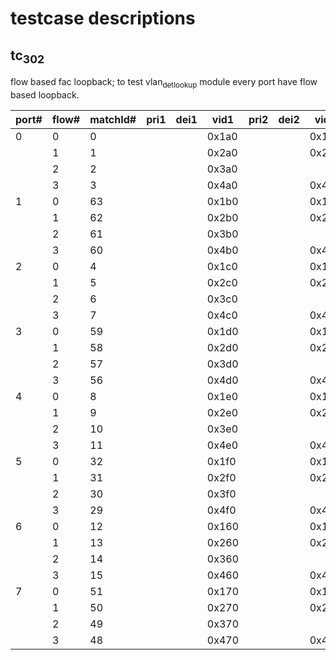 * testcase descriptions
** tc_302 
   flow based fac loopback; to test vlan_det_lookup module
   every port have flow based loopback.
|-------+-------+----------+------+------+-------+------+------+-------+------+------+-------|
| port# | flow# | matchId# | pri1 | dei1 |  vid1 | pri2 | dei2 |  vid2 | pri2 | dei3 |  vid3 |
|-------+-------+----------+------+------+-------+------+------+-------+------+------+-------|
|     0 |     0 |        0 |      |      | 0x1a0 |      |      | 0x1a1 |      |      | 0x1a2 |
|       |     1 |        1 |      |      | 0x2a0 |      |      | 0x2a1 |      |      |       |
|       |     2 |        2 |      |      | 0x3a0 |      |      |       |      |      |       |
|       |     3 |        3 |      |      | 0x4a0 |      |      | 0x4a1 |      |      | 0x4a2 |
|-------+-------+----------+------+------+-------+------+------+-------+------+------+-------|
|     1 |     0 |       63 |      |      | 0x1b0 |      |      | 0x1b1 |      |      | 0x1b2 |
|       |     1 |       62 |      |      | 0x2b0 |      |      | 0x2b1 |      |      |       |
|       |     2 |       61 |      |      | 0x3b0 |      |      |       |      |      |       |
|       |     3 |       60 |      |      | 0x4b0 |      |      | 0x4b1 |      |      | 0x4b2 |
|-------+-------+----------+------+------+-------+------+------+-------+------+------+-------|
|     2 |     0 |        4 |      |      | 0x1c0 |      |      | 0x1c1 |      |      | 0x1c2 |
|       |     1 |        5 |      |      | 0x2c0 |      |      | 0x2c1 |      |      |       |
|       |     2 |        6 |      |      | 0x3c0 |      |      |       |      |      |       |
|       |     3 |        7 |      |      | 0x4c0 |      |      | 0x4c1 |      |      | 0x4c2 |
|-------+-------+----------+------+------+-------+------+------+-------+------+------+-------|
|     3 |     0 |       59 |      |      | 0x1d0 |      |      | 0x1d1 |      |      | 0x1d2 |
|       |     1 |       58 |      |      | 0x2d0 |      |      | 0x2d1 |      |      |       |
|       |     2 |       57 |      |      | 0x3d0 |      |      |       |      |      |       |
|       |     3 |       56 |      |      | 0x4d0 |      |      | 0x4d1 |      |      | 0x4d2 |
|-------+-------+----------+------+------+-------+------+------+-------+------+------+-------|
|     4 |     0 |        8 |      |      | 0x1e0 |      |      | 0x1e1 |      |      | 0x1e2 |
|       |     1 |        9 |      |      | 0x2e0 |      |      | 0x2e1 |      |      |       |
|       |     2 |       10 |      |      | 0x3e0 |      |      |       |      |      |       |
|       |     3 |       11 |      |      | 0x4e0 |      |      | 0x4e1 |      |      | 0x4e2 |
|-------+-------+----------+------+------+-------+------+------+-------+------+------+-------|
|     5 |     0 |       32 |      |      | 0x1f0 |      |      | 0x1f1 |      |      | 0x1f2 |
|       |     1 |       31 |      |      | 0x2f0 |      |      | 0x2f1 |      |      |       |
|       |     2 |       30 |      |      | 0x3f0 |      |      |       |      |      |       |
|       |     3 |       29 |      |      | 0x4f0 |      |      | 0x4f1 |      |      | 0x4f2 |
|-------+-------+----------+------+------+-------+------+------+-------+------+------+-------|
|     6 |     0 |       12 |      |      | 0x160 |      |      | 0x161 |      |      | 0x162 |
|       |     1 |       13 |      |      | 0x260 |      |      | 0x261 |      |      |       |
|       |     2 |       14 |      |      | 0x360 |      |      |       |      |      |       |
|       |     3 |       15 |      |      | 0x460 |      |      | 0x461 |      |      | 0x462 |
|-------+-------+----------+------+------+-------+------+------+-------+------+------+-------|
|     7 |     0 |       51 |      |      | 0x170 |      |      | 0x171 |      |      | 0x172 |
|       |     1 |       50 |      |      | 0x270 |      |      | 0x271 |      |      |       |
|       |     2 |       49 |      |      | 0x370 |      |      |       |      |      |       |
|       |     3 |       48 |      |      | 0x470 |      |      | 0x471 |      |      | 0x472 |
|-------+-------+----------+------+------+-------+------+------+-------+------+------+-------|
